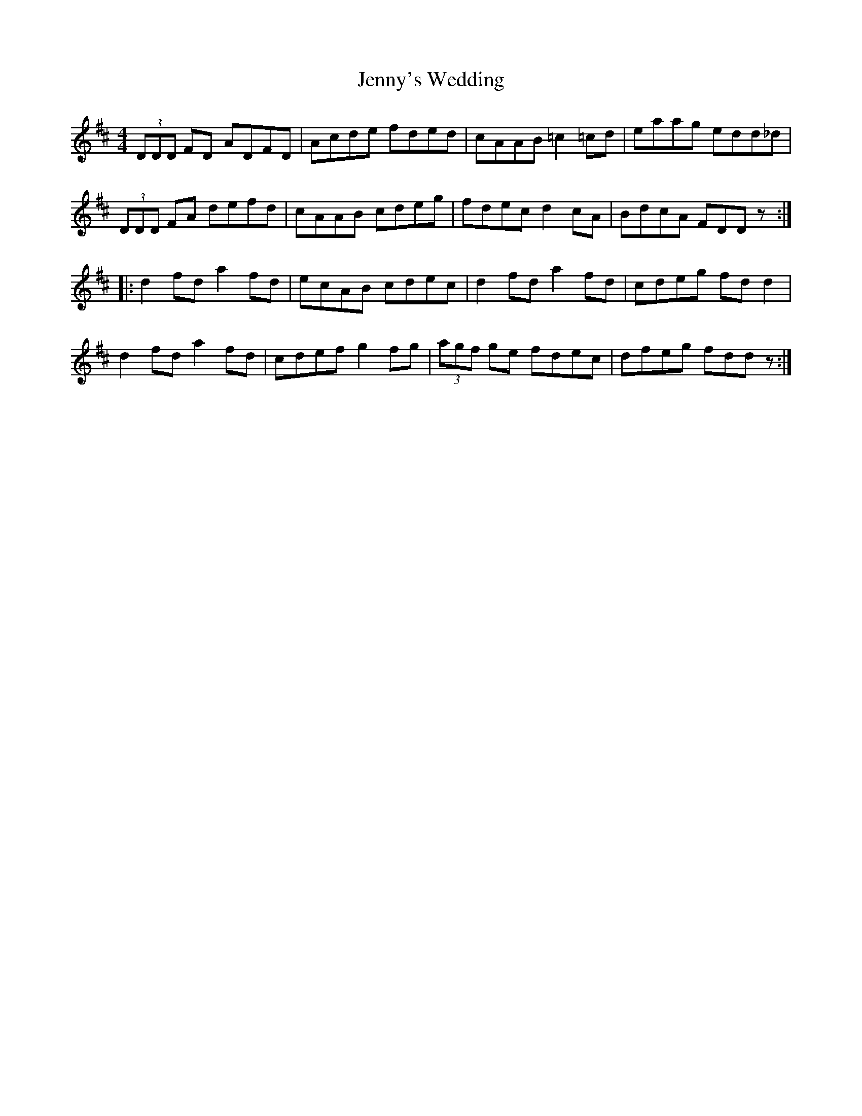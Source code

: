 X: 19767
T: Jenny's Wedding
R: reel
M: 4/4
K: Dmajor
(3DDD FD ADFD|Acde fded|cAAB =c2=cd|eaag edd_d|
(3DDD FA defd|cAAB cdeg|fdec d2cA|BdcA FDDz:|
|:d2fd a2fd|ecAB cdec|d2fd a2fd|cdeg fdd2|
d2fd a2fd|cdef g2fg|(3agf ge fdec|dfeg fddz:|


